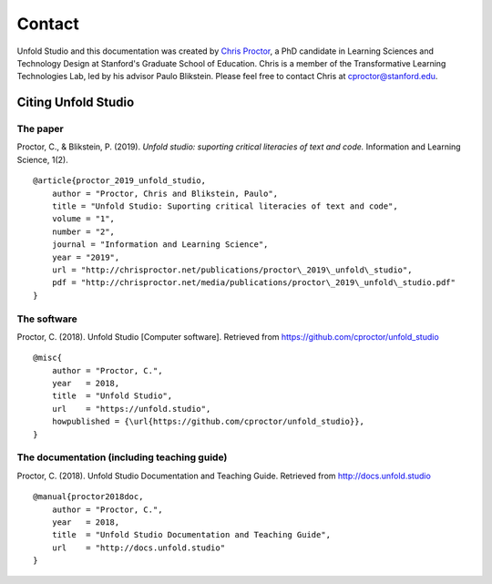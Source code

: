 
.. _contact:

########
Contact
########

Unfold Studio and this documentation was created by `Chris Proctor`_, a PhD candidate in Learning Sciences
and Technology Design at Stanford's Graduate School of Education. Chris is a member of the Transformative
Learning Technologies Lab, led by his advisor Paulo Blikstein. Please feel free to contact Chris at 
cproctor@stanford.edu.

.. image:: images/fablearn.png
   :width: 160px
   :target: http://fablearn.org

.. image:: images/tltl.jpg
   :width: 120px
   :target: http://tltl.stanford.edu



Citing Unfold Studio
====================

The paper
~~~~~~~~~

Proctor, C., & Blikstein, P. (2019). *Unfold studio: suporting critical literacies of text and code.* Information and Learning Science, 1(2).
::

    @article{proctor_2019_unfold_studio,
        author = "Proctor, Chris and Blikstein, Paulo",
        title = "Unfold Studio: Suporting critical literacies of text and code",
        volume = "1",
        number = "2",
        journal = "Information and Learning Science",
        year = "2019",
        url = "http://chrisproctor.net/publications/proctor\_2019\_unfold\_studio",
        pdf = "http://chrisproctor.net/media/publications/proctor\_2019\_unfold\_studio.pdf"
    }


The software
~~~~~~~~~~~~

Proctor, C. (2018). Unfold Studio [Computer software]. Retrieved from https://github.com/cproctor/unfold_studio
::

    @misc{
        author = "Proctor, C.",
        year   = 2018,
        title  = "Unfold Studio",
        url    = "https://unfold.studio",
        howpublished = {\url{https://github.com/cproctor/unfold_studio}},
    }

The documentation (including teaching guide)
~~~~~~~~~~~~~~~~~~~~~~~~~~~~~~~~~~~~~~~~~~~~

Proctor, C. (2018). Unfold Studio Documentation and Teaching Guide. Retrieved from http://docs.unfold.studio
::

    @manual{proctor2018doc,
        author = "Proctor, C.",
        year   = 2018,
        title  = "Unfold Studio Documentation and Teaching Guide",
        url    = "http://docs.unfold.studio"
    }

.. _Chris Proctor: http://chrisproctor.net
